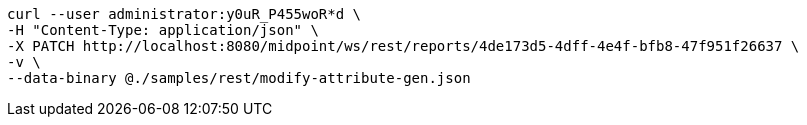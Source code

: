 :page-visibility: hidden
[source,bash]
----
curl --user administrator:y0uR_P455woR*d \
-H "Content-Type: application/json" \
-X PATCH http://localhost:8080/midpoint/ws/rest/reports/4de173d5-4dff-4e4f-bfb8-47f951f26637 \
-v \
--data-binary @./samples/rest/modify-attribute-gen.json
----
